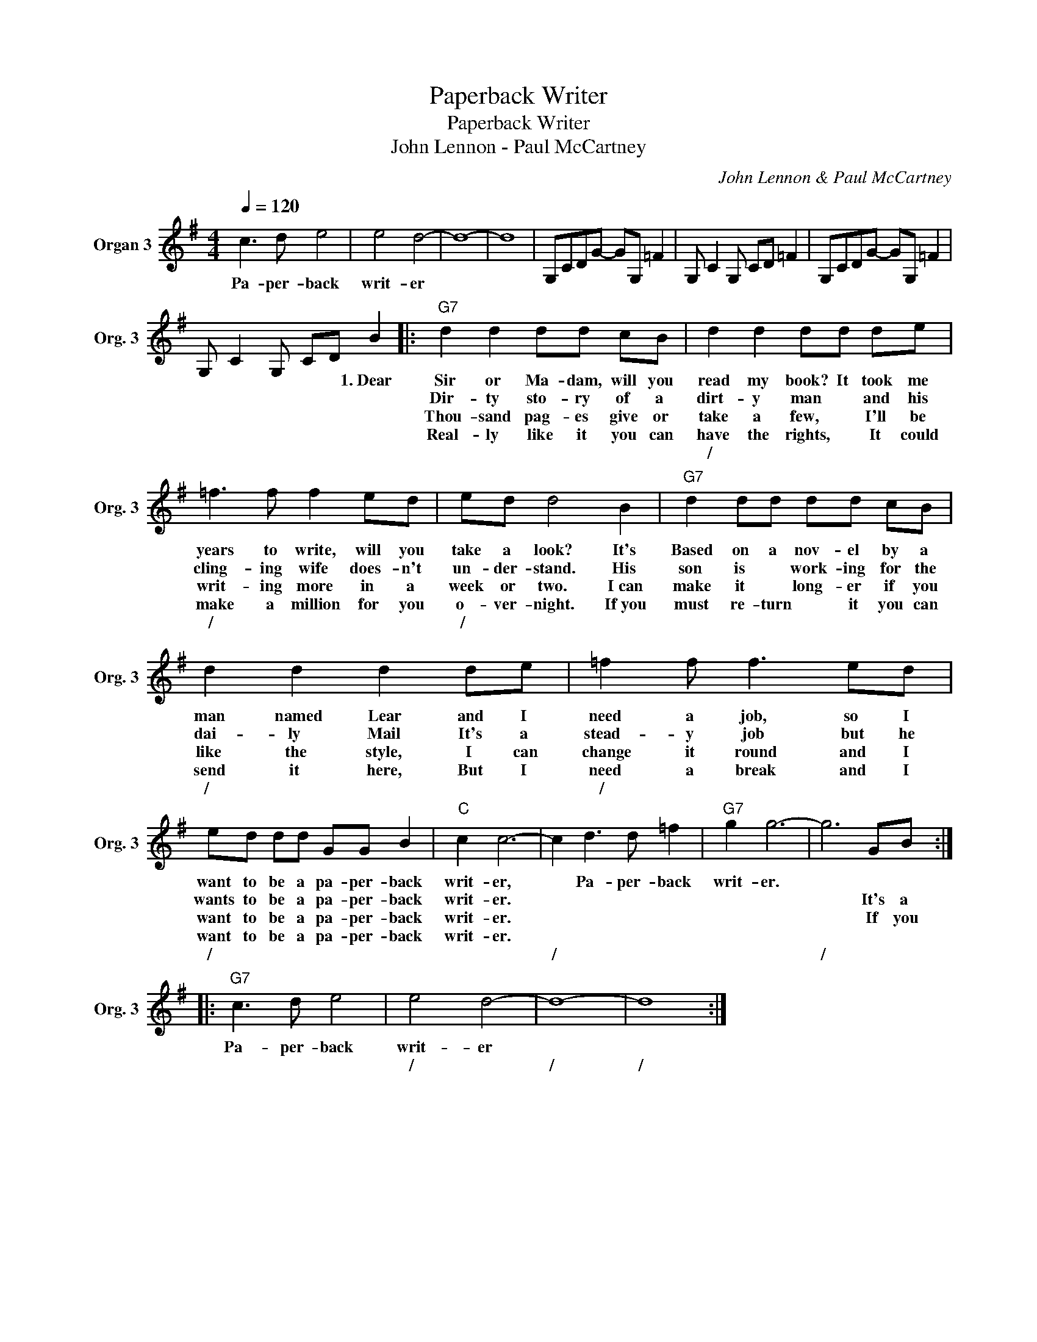 X:1
T:Paperback Writer
T:Paperback Writer
T:John Lennon - Paul McCartney
C:John Lennon & Paul McCartney
Z:All Rights Reserved
L:1/8
Q:1/4=120
M:4/4
K:G
V:1 treble nm="Organ 3" snm="Org. 3"
%%MIDI channel 10
%%MIDI program 18
V:1
 c3 d e4 | e4 d4- | d8- | d8 | G,CDG- GG, =F2 | G, C2 G, CD =F2 | G,CDG- GG, =F2 | %7
w: Pa- per- back|writ- er||||||
w: |||||||
w: |||||||
w: |||||||
w: |||||||
 G, C2 G, CD B2 |:"G7" d2 d2 dd cB | d2 d2 dd de | =f3 f f2 ed | ed d4 B2 |"G7" d2 dd dd cB | %13
w: * * * * * 1.~Dear|Sir or Ma- dam, will you|read my book? It took me|years to write, will you|take a look? It's|Based on a nov- el by a|
w: |Dir- ty sto- ry of a|dirt- y man * and his|cling- ing wife does- n't|un- der- stand. His|son is * work- ing for the|
w: |Thou- sand pag- es give or|take a few, * I'll be|writ- ing more in a|week or two. I~can|make it * long- er if you|
w: |Real- ly like it you can|have the rights, * It could|make a million for you|o- ver- night. If~you|must re- turn * it you can|
w: ||/ * * * * *|/ * * * *|/ * * *||
 d2 d2 d2 de | =f2 f f3 ed | ed dd GG B2 |"C" c2 c6- | c2 d3 d =f2 |"G7" g2 g6- | g6 GB :: %20
w: man named Lear and I|need a job, so I|want to be a pa- per- back|writ- er,|* Pa- per- back|writ- er.||
w: dai- ly Mail It's a|stead- y job but he|wants to be a pa- per- back|writ- er.|||* It's a|
w: like the style, I can|change it round and I|want to be a pa- per- back|writ- er.|||* If you|
w: send it here, But I|need a break and I|want to be a pa- per- back|writ- er.||||
w: / * * * *|/ * * * *|/ * * * * * *||/ * * *||/ * *|
"G7" c3 d e4 | e4 d4- | d8- | d8 :| %24
w: Pa- per- back|writ- er|||
w: ||||
w: ||||
w: ||||
w: |/ *|/|/|

